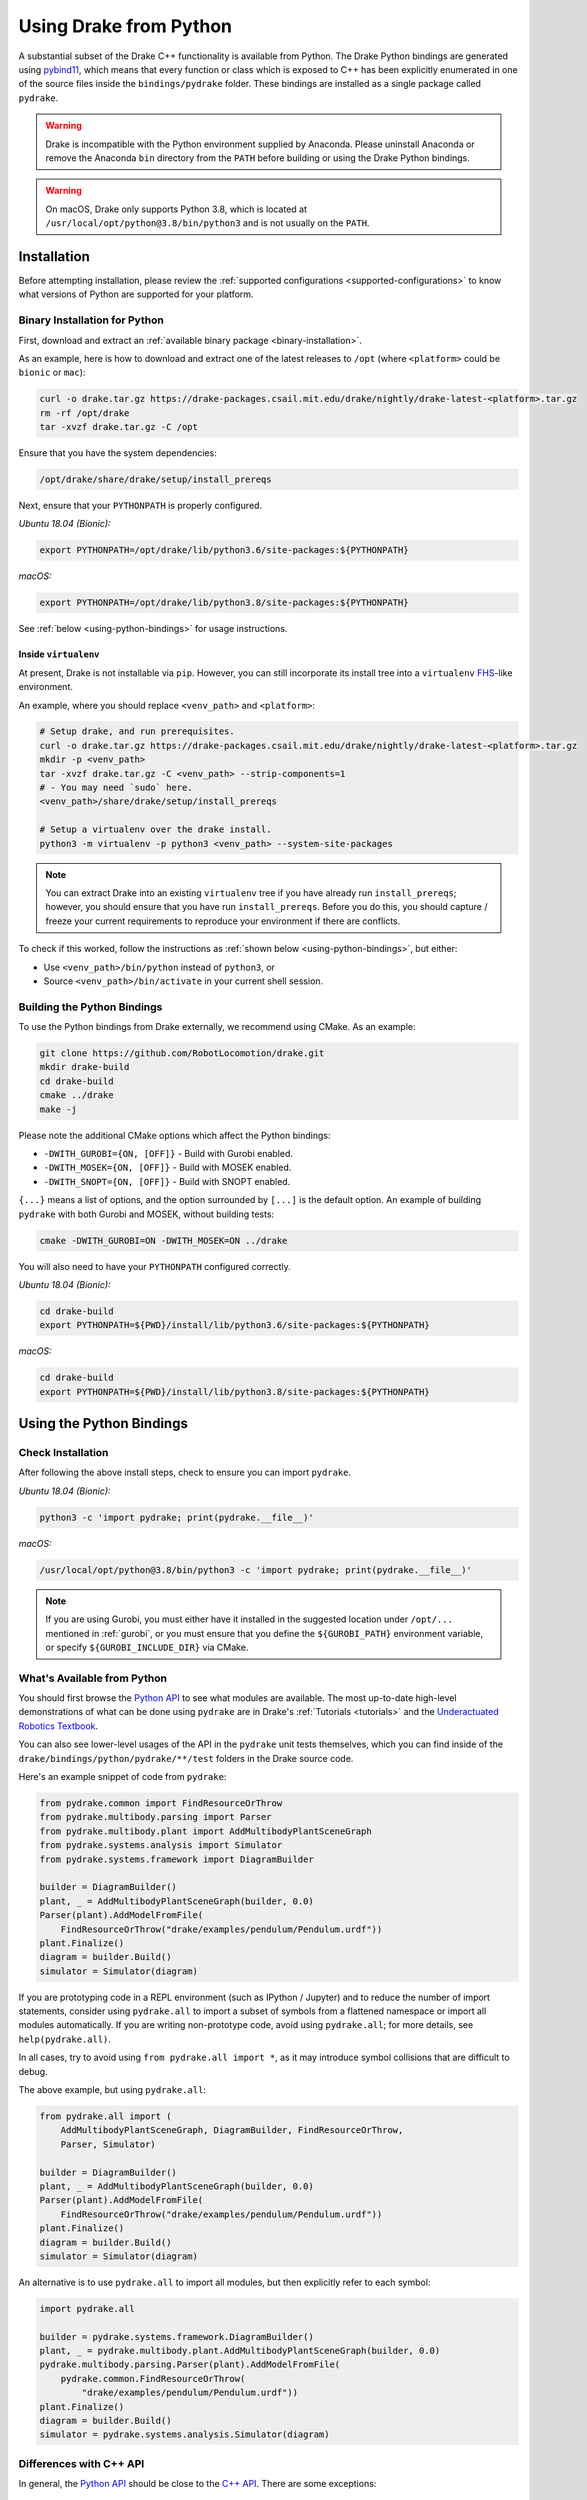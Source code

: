 .. _python-bindings:

***********************
Using Drake from Python
***********************

A substantial subset of the Drake C++ functionality is available from Python.
The Drake Python bindings are generated using `pybind11
<https://github.com/pybind/pybind11>`_, which means that every function or
class which is exposed to C++ has been explicitly enumerated in one of the
source files inside the ``bindings/pydrake`` folder. These bindings are
installed as a single package called ``pydrake``.

.. warning::
   Drake is incompatible with the Python environment supplied by Anaconda.
   Please uninstall Anaconda or remove the Anaconda ``bin`` directory from the
   ``PATH`` before building or using the Drake Python bindings.

.. warning::
   On macOS, Drake only supports Python 3.8, which is located at
   ``/usr/local/opt/python@3.8/bin/python3`` and is not usually on the
   ``PATH``.

.. _python-bindings-binary:

Installation
============

Before attempting installation, please review the
:ref:`supported configurations <supported-configurations>` to know what
versions of Python are supported for your platform.

Binary Installation for Python
------------------------------

First, download and extract an :ref:`available binary package
<binary-installation>`.

As an example, here is how to download and extract one of the latest releases
to ``/opt`` (where ``<platform>`` could be ``bionic`` or ``mac``):

.. code-block:: shell

    curl -o drake.tar.gz https://drake-packages.csail.mit.edu/drake/nightly/drake-latest-<platform>.tar.gz
    rm -rf /opt/drake
    tar -xvzf drake.tar.gz -C /opt

Ensure that you have the system dependencies:

.. code-block:: shell

    /opt/drake/share/drake/setup/install_prereqs

Next, ensure that your ``PYTHONPATH`` is properly configured.

*Ubuntu 18.04 (Bionic):*

.. code-block:: shell

    export PYTHONPATH=/opt/drake/lib/python3.6/site-packages:${PYTHONPATH}

*macOS:*

.. code-block:: shell

    export PYTHONPATH=/opt/drake/lib/python3.8/site-packages:${PYTHONPATH}

See :ref:`below <using-python-bindings>` for usage instructions.

Inside ``virtualenv``
^^^^^^^^^^^^^^^^^^^^^

At present, Drake is not installable via ``pip``. However, you can still
incorporate its install tree into a ``virtualenv``
`FHS <https://en.wikipedia.org/wiki/Filesystem_Hierarchy_Standard>`_-like
environment.

An example, where you should replace ``<venv_path>`` and ``<platform>``:

.. code-block:: shell

    # Setup drake, and run prerequisites.
    curl -o drake.tar.gz https://drake-packages.csail.mit.edu/drake/nightly/drake-latest-<platform>.tar.gz
    mkdir -p <venv_path>
    tar -xvzf drake.tar.gz -C <venv_path> --strip-components=1
    # - You may need `sudo` here.
    <venv_path>/share/drake/setup/install_prereqs

    # Setup a virtualenv over the drake install.
    python3 -m virtualenv -p python3 <venv_path> --system-site-packages

.. note::

    You can extract Drake into an existing ``virtualenv`` tree if you have
    already run ``install_prereqs``; however, you should ensure that you have
    run ``install_prereqs``. Before you do this, you should capture / freeze
    your current requirements to reproduce your environment if there are
    conflicts.

To check if this worked, follow the instructions as
:ref:`shown below <using-python-bindings>`, but either:

*   Use ``<venv_path>/bin/python`` instead of ``python3``, or
*   Source ``<venv_path>/bin/activate`` in your current shell session.

Building the Python Bindings
----------------------------

To use the Python bindings from Drake externally, we recommend using CMake.
As an example:

.. code-block:: shell

    git clone https://github.com/RobotLocomotion/drake.git
    mkdir drake-build
    cd drake-build
    cmake ../drake
    make -j

Please note the additional CMake options which affect the Python bindings:

*   ``-DWITH_GUROBI={ON, [OFF]}`` - Build with Gurobi enabled.
*   ``-DWITH_MOSEK={ON, [OFF]}`` - Build with MOSEK enabled.
*   ``-DWITH_SNOPT={ON, [OFF]}`` - Build with SNOPT enabled.

``{...}`` means a list of options, and the option surrounded by ``[...]`` is
the default option. An example of building ``pydrake`` with both Gurobi and
MOSEK, without building tests:

.. code-block:: shell

    cmake -DWITH_GUROBI=ON -DWITH_MOSEK=ON ../drake

You will also need to have your ``PYTHONPATH`` configured correctly.

*Ubuntu 18.04 (Bionic):*

.. code-block:: shell

    cd drake-build
    export PYTHONPATH=${PWD}/install/lib/python3.6/site-packages:${PYTHONPATH}

*macOS:*

.. code-block:: shell

    cd drake-build
    export PYTHONPATH=${PWD}/install/lib/python3.8/site-packages:${PYTHONPATH}

.. _using-python-bindings:

Using the Python Bindings
=========================

Check Installation
------------------

After following the above install steps, check to ensure you can import
``pydrake``.

*Ubuntu 18.04 (Bionic):*

.. code-block:: shell

    python3 -c 'import pydrake; print(pydrake.__file__)'

*macOS:*

.. code-block:: shell

    /usr/local/opt/python@3.8/bin/python3 -c 'import pydrake; print(pydrake.__file__)'


.. _using-python-mac-os-path:

.. note::

    If you are using Gurobi, you must either have it installed in the suggested
    location under ``/opt/...`` mentioned in :ref:`gurobi`, or you must ensure
    that you define the ``${GUROBI_PATH}`` environment variable, or specify
    ``${GUROBI_INCLUDE_DIR}`` via CMake.

.. _whats-available-from-python:

What's Available from Python
----------------------------

You should first browse the `Python API <pydrake/index.html#://>`_ to see what
modules are available. The most up-to-date high-level demonstrations of what
can be done using ``pydrake`` are in Drake's :ref:`Tutorials <tutorials>` and
the `Underactuated Robotics Textbook <http://underactuated.mit.edu/>`_.

You can also see lower-level usages of the API in the ``pydrake`` unit tests
themselves, which you can find inside of the
``drake/bindings/python/pydrake/**/test`` folders in the Drake source code.

Here's an example snippet of code from ``pydrake``:

..
    Developers: Ensure these snippets are synchronized with
    ``//bindings/pydrake:all_test``

.. code-block:: python

    from pydrake.common import FindResourceOrThrow
    from pydrake.multibody.parsing import Parser
    from pydrake.multibody.plant import AddMultibodyPlantSceneGraph
    from pydrake.systems.analysis import Simulator
    from pydrake.systems.framework import DiagramBuilder

    builder = DiagramBuilder()
    plant, _ = AddMultibodyPlantSceneGraph(builder, 0.0)
    Parser(plant).AddModelFromFile(
        FindResourceOrThrow("drake/examples/pendulum/Pendulum.urdf"))
    plant.Finalize()
    diagram = builder.Build()
    simulator = Simulator(diagram)

If you are prototyping code in a REPL environment (such as IPython / Jupyter)
and to reduce the number of import statements, consider using ``pydrake.all`` to
import a subset of symbols from a flattened namespace or import all modules
automatically. If you are writing non-prototype code, avoid using
``pydrake.all``; for more details, see ``help(pydrake.all)``.

In all cases, try to avoid using ``from pydrake.all import *``, as it may
introduce symbol collisions that are difficult to debug.

The above example, but using ``pydrake.all``:

.. code-block:: python

    from pydrake.all import (
        AddMultibodyPlantSceneGraph, DiagramBuilder, FindResourceOrThrow,
        Parser, Simulator)

    builder = DiagramBuilder()
    plant, _ = AddMultibodyPlantSceneGraph(builder, 0.0)
    Parser(plant).AddModelFromFile(
        FindResourceOrThrow("drake/examples/pendulum/Pendulum.urdf"))
    plant.Finalize()
    diagram = builder.Build()
    simulator = Simulator(diagram)

An alternative is to use ``pydrake.all`` to import all modules, but then
explicitly refer to each symbol:

.. code-block:: python

    import pydrake.all

    builder = pydrake.systems.framework.DiagramBuilder()
    plant, _ = pydrake.multibody.plant.AddMultibodyPlantSceneGraph(builder, 0.0)
    pydrake.multibody.parsing.Parser(plant).AddModelFromFile(
        pydrake.common.FindResourceOrThrow(
            "drake/examples/pendulum/Pendulum.urdf"))
    plant.Finalize()
    diagram = builder.Build()
    simulator = pydrake.systems.analysis.Simulator(diagram)

Differences with C++ API
------------------------

In general, the `Python API <pydrake/index.html#://>`_ should be close to the
`C++ API <doxygen_cxx/index.html#://>`_. There are some exceptions:

C++ Template Instantiations in Python
^^^^^^^^^^^^^^^^^^^^^^^^^^^^^^^^^^^^^

When you define a general class template, e.g.
``template <typename T> class Value``, something like ``Value<std::string>`` is
called the instantiation.

For certain C++ templated types, they are exposed in Pythons also as templates;
the parameter types (in this case, ``T``) are the Python-equivalent types to the
C++ type. Some examples:

+---------------------------------+--------------------------------------+
| C++                             | Python                               |
+=================================+======================================+
| ``std::string``                 | ``str``                              |
+---------------------------------+--------------------------------------+
| ``double``                      | ``float``, ``np.double``,            |
|                                 | ``np.float64``, ``ctypes.c_double``  |
+---------------------------------+--------------------------------------+
| ``drake::AutoDiffXd``           | ``pydrake.autodiffutils.AutoDiffXd`` |
+---------------------------------+--------------------------------------+
| ``drake::symbolic::Expression`` | ``pydrake.symbolic.Expression``      |
+---------------------------------+--------------------------------------+

Thus, the instantiation ``Value<std::string>`` will be bound in Python as
``Value[str]``.

Scalar Types
^^^^^^^^^^^^

Most classes in the Systems framework and in the multibody dynamics
computational framework are templated on a scalar type, ``T``.
For convenience (and backwards compatibility) in Python, a slightly different
binding convention is used.

For example, ``Adder<T>`` is a Systems primitive which has a user-defined
number of inputs and outputs a single port which is the sum of all of the
inputs.

In C++, you would access the instantiations using ``Adder<double>``,
``Adder<AutoDiffXd>``, and ``Adder<Expression>`` for common scalar types.

In Python, ``Adder`` actually refers to the "default" instantiation, the
``Adder<double>`` C++ class. To access other instantiations, you should add an
``_`` to the end of the C++ class name to get the Python template and then
provide the parameters in square braces, ``[...]``. In this example, you should
use ``Adder_[T]``.

To illustrate, you can print out the string representations of ``Adder``,
``Adder_``, and some of its instantiations in Python:

.. code-block:: pycon

    >>> from pydrake.systems.primitives import Adder, Adder_
    >>> print(Adder)
    <class 'pydrake.systems.primitives.Adder_[float]'>
    >>> print(Adder_)
    <TemplateClass pydrake.systems.primitives.Adder_>
    >>> from pydrake.autodiffutils import AutoDiffXd
    >>> from pydrake.symbolic import Expression
    >>> print(Adder_[float])
    <class 'pydrake.systems.primitives.Adder_[float]'>
    >>> print(Adder_[AutoDiffXd])
    <class 'pydrake.systems.primitives.Adder_[AutoDiffXd]'>
    >>> print(Adder_[Expression])
    <class 'pydrake.systems.primitives.Adder_[Expression]'>

Additionally, you may convert an instance (if the conversion is available) using
``System_[T].ToAutoDiffXd`` and ``System_[T].ToSymbolic``:

.. code-block:: pycon

    >>> adder = Adder(num_inputs=1, size=1)
    >>> print(adder)
    <pydrake.systems.primitives.Adder_[float] object at 0x...>
    >>> print(adder.ToAutoDiffXd())
    <pydrake.systems.primitives.Adder_[AutoDiffXd] object at 0x...>
    >>> print(adder.ToSymbolic())
    <pydrake.systems.primitives.Adder_[Expression] object at 0x...>

Debugging with the Python Bindings
----------------------------------

You may encounter issues with the Python Bindings that may arise from the
underlying C++ code, and it may not always be obvious what the root cause is.

The first step to debugging is to consider running your code using the
``trace`` module. It is best practice to always have a ``main()`` function, and
have a ``if __name__ == "__main__"`` clause. If you do this, then it is easy to
trace. As an example:

.. code-block:: python

    def main():
        insert_awesome_code_here()

    if __name__ == "__main__":
        # main()  # Normal invocation; commented out, because we will trace it.

        # The following (a) imports minimum dependencies, (b) ensures that
        # output is immediately flushed (e.g. for segfaults), and (c) traces
        # execution of your function, but filtering out any Python code outside
        # of the system prefix.
        import sys, trace
        sys.stdout = sys.stderr
        tracer = trace.Trace(trace=1, count=0, ignoredirs=["/usr", sys.prefix])
        tracer.runfunc(main)

.. note::

    If you are developing in Drake and are using the ``drake_py_unittest``
    macro, you can specify the argument ``--trace=user`` to get the same
    behavior.

This generally should help you trace where the code is dying. However, if you
still need to dig in, you can build the bindings in debug mode, without symbol
stripping, so you can debug with ``gdb`` or ``lldb``:

.. code-block:: shell

    cmake -DCMAKE_BUILD_TYPE=Debug ../drake

.. warning::

    If you have SNOPT enabled (either ``-DWITH_SNOPT=ON`` or
    ``-DWITH_ROBOTLOCOMOTION_SNOPT=ON``), symbols will *still* be stripped.

For Developers
--------------

If you are developing Python bindings, please see the Doxygen page
`Python Bindings <https://drake.mit.edu/doxygen_cxx/group__python__bindings.html>`_ which provides information on programming conventions, documentation, tips
for debugging, and other advice.
